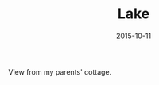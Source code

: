 #+TITLE: Lake
#+DATE: 2015-10-11
#+CATEGORIES[]: Photos
#+IMAGE: lake.jpeg
#+ALIASES[]: /lake

View from my parents' cottage.
